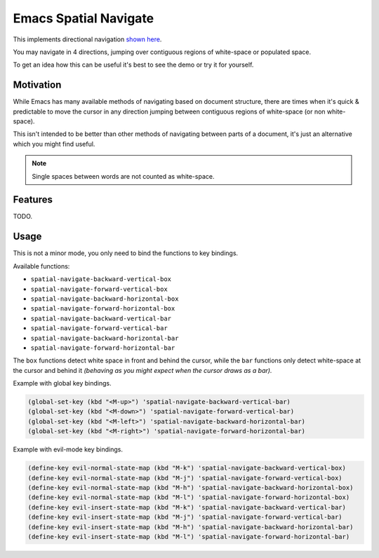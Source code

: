 ######################
Emacs Spatial Navigate
######################

This implements directional navigation `shown here <https://youtu.be/MtDUWcIdu8k>`__.

You may navigate in 4 directions, jumping over contiguous regions of white-space or populated space.

To get an idea how this can be useful it's best to see the demo or try it for yourself.

Motivation
----------

While Emacs has many available methods of navigating based on document structure,
there are times when it's quick & predictable to move the cursor in any direction
jumping between contiguous regions of white-space (or non white-space).

This isn't intended to be better than other methods of navigating between parts of a document,
it's just an alternative which you might find useful.

.. note::

   Single spaces between words are not counted as white-space.


Features
--------

TODO.

Usage
-----

This is not a minor mode, you only need to bind the functions to key bindings.

Available functions:

- ``spatial-navigate-backward-vertical-box``
- ``spatial-navigate-forward-vertical-box``
- ``spatial-navigate-backward-horizontal-box``
- ``spatial-navigate-forward-horizontal-box``
- ``spatial-navigate-backward-vertical-bar``
- ``spatial-navigate-forward-vertical-bar``
- ``spatial-navigate-backward-horizontal-bar``
- ``spatial-navigate-forward-horizontal-bar``

The ``box`` functions detect white space in front and behind the cursor,
while the ``bar`` functions only detect white-space at the cursor and behind it
*(behaving as you might expect when the cursor draws as a bar).*


Example with global key bindings.

.. code-block:: elisp

   (global-set-key (kbd "<M-up>") 'spatial-navigate-backward-vertical-bar)
   (global-set-key (kbd "<M-down>") 'spatial-navigate-forward-vertical-bar)
   (global-set-key (kbd "<M-left>") 'spatial-navigate-backward-horizontal-bar)
   (global-set-key (kbd "<M-right>") 'spatial-navigate-forward-horizontal-bar)


Example with evil-mode key bindings.

.. code-block:: elisp

   (define-key evil-normal-state-map (kbd "M-k") 'spatial-navigate-backward-vertical-box)
   (define-key evil-normal-state-map (kbd "M-j") 'spatial-navigate-forward-vertical-box)
   (define-key evil-normal-state-map (kbd "M-h") 'spatial-navigate-backward-horizontal-box)
   (define-key evil-normal-state-map (kbd "M-l") 'spatial-navigate-forward-horizontal-box)
   (define-key evil-insert-state-map (kbd "M-k") 'spatial-navigate-backward-vertical-bar)
   (define-key evil-insert-state-map (kbd "M-j") 'spatial-navigate-forward-vertical-bar)
   (define-key evil-insert-state-map (kbd "M-h") 'spatial-navigate-backward-horizontal-bar)
   (define-key evil-insert-state-map (kbd "M-l") 'spatial-navigate-forward-horizontal-bar)
